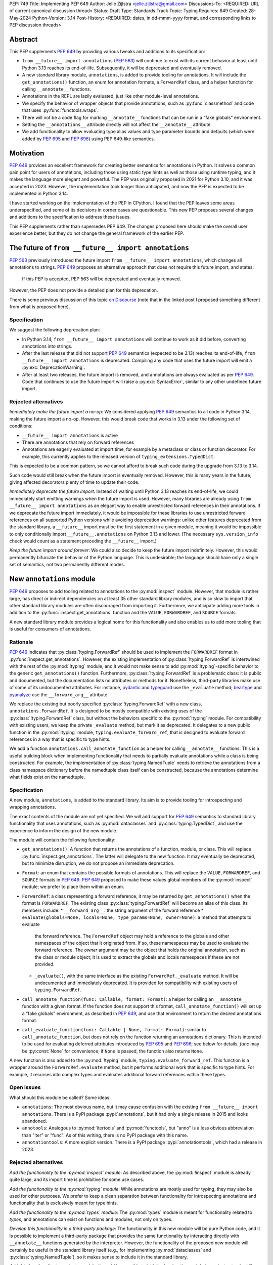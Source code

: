 PEP: 749
Title: Implementing PEP 649
Author: Jelle Zijlstra <jelle.zijlstra@gmail.com>
Discussions-To: <REQUIRED: URL of current canonical discussion thread>
Status: Draft
Type: Standards Track
Topic: Typing
Requires: 649
Created: 28-May-2024
Python-Version: 3.14
Post-History: <REQUIRED: dates, in dd-mmm-yyyy format, and corresponding links to PEP discussion threads>


Abstract
========

This PEP supplements :pep:`649` by providing various tweaks and additions to its
specification:

* ``from __future__ import annotations`` (:pep:`563`) will continue to exist with
  its current behavior at least until Python 3.13 reaches its end-of-life. Subsequently,
  it will be deprecated and eventually removed.
* A new standard library module, ``annotations``, is added to provide tooling for
  annotations. It will include the ``get_annotations()`` function, an enum for annotation
  formats, a ``ForwardRef`` class, and a helper function for calling ``__annotate__`` functions.
* Annotations in the REPL are lazily evaluated, just like other module-level annotations.
* We specify the behavior of wrapper objects that provide annotations, such as :py:func:`classmethod`
  and code that uses :py:func:`functools.wraps`.
* There will not be a code flag for marking ``__annotate__`` functions
  that can be run in a "fake globals" environment.
* Setting the ``__annotations__`` attribute directly will not affect the ``__annotate__`` attribute.
* We add functionality to allow evaluating type alias values and type parameter bounds and defaults
  (which were added by :pep:`695` and :pep:`696`) using PEP 649-like semantics.

Motivation
==========

:pep:`649` provides an excellent framework for creating better semantics for
annotations in Python. It solves a common pain point for users of annotations,
including those using static type hints as well as those using runtime typing,
and it makes the language more elegant and powerful.
The PEP was originally proposed in 2021 for Python 3.10,
and it was accepted in 2023. However, the implementation took longer than anticipated,
and now the PEP is expected to be implemented in Python 3.14.

I have started working on the implementation of the PEP in CPython. I found that
the PEP leaves some areas underspecified, and some
of its decisions in corner cases are questionable. This new PEP proposes several
changes and additions to the specification to address these issues.

This PEP supplements rather than supersedes PEP 649. The changes proposed here
should make the overall user experience better, but they do not change the
general framework of the earlier PEP.


The future of ``from __future__ import annotations``
====================================================

:pep:`563` previously introduced the future import ``from __future__ import annotations``,
which changes all annotations to strings. :pep:`649` proposes an alternative approach
that does not require this future import, and states:

    If this PEP is accepted, PEP 563 will be deprecated and eventually removed. 

However, the PEP does not provide a detailed plan for this deprecation.

There is some previous discussion of this topic `on Discourse <https://discuss.python.org/t/pep-649-deferred-evaluation-of-annotations-tentatively-accepted/21331/44>`__
(note that in the linked post I proposed something different from what is proposed here).

Specification
-------------

We suggest the following deprecation plan:

- In Python 3.14, ``from __future__ import annotations`` will continue to work as it
  did before, converting annotations into strings.
- After the last release that did not support :pep:`649` semantics (expected to be 3.13)
  reaches its end-of-life, ``from __future__ import annotations`` is deprecated. Compiling
  any code that uses the future import will emit a :py:exc:`DeprecationWarning`.
- After at least two releases, the future import is removed, and annotations are always
  evaluated as per :pep:`649`. Code that continues to use the future import will raise
  a :py:exc:`SyntaxError`, similar to any other undefined future import.

Rejected alternatives
---------------------

*Immediately make the future import a no-op*: We considered applying :pep:`649` semantics
to all code in Python 3.14, making the future import a no-op. However, this would break
code that works in 3.13 under the following set of conditions:

* ``__future__ import annotations`` is active
* There are annotations that rely on forward references
* Annotations are eagerly evaluated at import time, for example by a metaclass or
  class or function decorator. For example, this currently applies to the
  released version of ``typing_extensions.TypedDict``.

This is expected to be a common pattern, so we cannot afford to break such code during
the upgrade from 3.13 to 3.14.

Such code would still break when the future import is eventually removed. However, this
is many years in the future, giving affected decorators plenty of time to update their code.

*Immediately deprecate the future import*: Instead of waiting until Python 3.13 reaches
its end-of-life, we could immediately start emitting warnings when the future import is
used. However, many libraries are already using ``from __future__ import annotations`` as
an elegant way to enable unrestricted forward references in their annotations. If we deprecate
the future import immediately, it would be impossible for these libraries to use unrestricted
forward references on all supported Python versions while avoiding deprecation warnings:
unlike other features deprecated from the standard library, a ``__future__`` import must
be the first statement in a given module, meaning it would be impossible to only
conditionally import ``__future__.annotations`` on Python 3.13 and lower. (The necessary
``sys.version_info`` check would count as a statement preceding the ``__future__`` import.)

*Keep the future import around forever*: We could also decide to keep the future import
indefinitely. However, this would permanently bifurcate the behavior of the Python
language. This is undesirable; the language should have only a single set of semantics,
not two permanently different modes.

New ``annotations`` module
==========================

:pep:`649` proposes to add tooling related to annotations to the :py:mod:`inspect`
module. However, that module is rather large, has direct or indirect dependencies
on at least 35 other standard library modules, and is so slow to import that other
standard library modules are often discouraged from importing it. Furthermore, we
anticipate adding more tools in addition to the :py:func:`inspect.get_annotations`
function and the ``VALUE``, ``FORWARDREF``, and ``SOURCE`` formats.

A new standard library module provides a logical home for this functionality and
also enables us to add more tooling that is useful for consumers of annotations.

Rationale
---------

:pep:`649` indicates that :py:class:`!typing.ForwardRef` should be used to implement the
``FORWARDREF`` format in :py:func:`inspect.get_annotations`. However, the existing implementation
of :py:class:`!typing.ForwardRef` is intertwined with the rest of the :py:mod:`!typing` module,
and it would not make sense to add :py:mod:`!typing`-specific behavior to the generic ``get_annotations()``
function. Furthermore, :py:class:`!typing.ForwardRef` is a problematic
class: it is public and documented, but the documentation lists no attributes or methods
for it. Nonetheless, third-party libraries make use of some of its undocumented
attributes. For instance, `pydantic <https://github.com/pydantic/pydantic/blob/00ff77ed37589d924d3c10e0d5a48a7ef679a0d7/pydantic/v1/typing.py#L66>`__
and `typeguard <https://github.com/agronholm/typeguard/blob/016f8139f5a0a63147d68df9558cc5584cd2c49a/src/typeguard/_utils.py#L44>`__
use the ``_evaluate`` method; `beartype <https://github.com/beartype/beartype/blob/0b4453f83c7ed4be054d8733aab8075e1478e166/beartype/_util/hint/pep/proposal/pep484585/utilpep484585ref.py#L210>`__
and `pyanalyze <https://github.com/quora/pyanalyze/blob/9e401724f9d035cf138b72612834b6d5a00eb8e8/pyanalyze/annotations.py#L509>`__
use the ``__forward_arg__`` attribute.

We replace the existing but poorly specified :py:class:`!typing.ForwardRef` with a new class,
``annotations.ForwardRef``. It is designed to be mostly compatible with existing uses
of the :py:class:`!typing.ForwardRef` class, but without the behaviors specific to the
:py:mod:`!typing` module. For compatibility with existing users, we keep the private
``_evaluate`` method, but mark it as deprecated. It delegates to a new public function in
the :py:mod:`!typing` module, ``typing.evaluate_forward_ref``, that is designed to
evaluate forward references in a way that is specific to type hints.

We add a function ``annotations.call_annotate_function`` as a helper for calling
``__annotate__`` functions. This is a useful building block when implementing functionality
that needs to partially evaluate annotations while a class is being constructed.
For example, the implementation of :py:class:`typing.NamedTuple` needs to retrieve
the annotations from a class namespace dictionary before the namedtuple class itself
can be constructed, because the annotations determine what fields exist on the namedtuple.

Specification
-------------

A new module, ``annotations``, is added to the standard library. Its aim is to
provide tooling for introspecting and wrapping annotations.

The exact contents of the module are not yet specified. We will add support for
:pep:`649` semantics to standard library functionality that uses annotations, such
as :py:mod:`dataclasses` and :py:class:`typing.TypedDict`, and use the experience
to inform the design of the new module.

The module will contain the following functionality:

* ``get_annotations()``: A function that returns the annotations of a function,
  module, or class. This will replace :py:func:`inspect.get_annotations`. The latter
  will delegate to the new function. It may eventually be deprecated, but to
  minimize disruption, we do not propose an immediate deprecation.
* ``Format``: an enum that contains the possible formats of annotations. This will
  replace the ``VALUE``, ``FORWARDREF``, and ``SOURCE`` formats in :pep:`649`.
  :pep:`649` proposed to make these values global members of the :py:mod:`inspect`
  module; we prefer to place them within an enum.
* ``ForwardRef``: a class representing a forward reference; it may be returned by
  ``get_annotations()`` when the format is ``FORWARDREF``. The existing class
  :py:class:`typing.ForwardRef` will become an alias of this class. Its members include:
  * ``__forward_arg__``: the string argument of the forward reference
  * ``evaluate(globals=None, locals=None, type_params=None, owner=None)``: a method that attempts to evaluate
    the forward reference. The ``ForwardRef`` object may hold a reference to the
    globals and other namespaces of the object that it originated from. If so, these
    namespaces may be used to evaluate the forward reference. The *owner* argument
    may be the object that holds the original annotation, such as the class or module
    object; it is used to extract the globals and locals namespaces if these are not
    provided.
  * ``_evaluate()``, with the same interface as the existing ``ForwardRef._evaluate``
    method. It will be undocumented and immediately deprecated. It is provided for
    compatibility with existing users of ``typing.ForwardRef``.
* ``call_annotate_function(func: Callable, format: Format)``: a helper for calling
  an ``__annotate__`` function with a given format. If the function does not support
  this format, ``call_annotate_function()`` will set up a "fake globals" environment,
  as described in :pep:`649`, and use that environment to return the desired annotations
  format.
* ``call_evaluate_function(func: Callable | None, format: Format)``: similar to
  ``call_annotate_function``, but does not rely on the function returning an annotations
  dictionary. This is intended to be used for evaluating deferred attributes introduced by
  :pep:`695` and :pep:`696`; see below for details. *func* may be :py:const:`None`
  for convenience; if ``None`` is passed, the function also returns ``None``.

A new function is also added to the :py:mod:`!typing` module, ``typing.evaluate_forward_ref``.
This function is a wrapper around the ``ForwardRef.evaluate`` method, but it performs
additional work that is specific to type hints. For example, it recurses into complex
types and evaluates additional forward references within these types.

Open issues
-----------

What should this module be called? Some ideas:

- ``annotations``: The most obvious name, but it may cause confusion with the existing
  ``from __future__ import annotations``. There is a PyPI package :pypi:`annotations`,
  but it had only a single release in 2015 and looks abandoned.
- ``annotools``: Analogous to :py:mod:`itertools` and :py:mod:`functools`, but "anno" is a less
  obvious abbreviation than "iter" or "func". As of this writing, there
  is no PyPI package with this name.
- ``annotationtools``: A more explicit version. There is a PyPI package
  :pypi:`annotationtools`, which had a release in 2023.

Rejected alternatives
---------------------

*Add the functionality to the :py:mod:`inspect` module*: As described above, the
:py:mod:`!inspect` module is already quite large, and its import time is prohibitive
for some use cases.

*Add the functionality to the :py:mod:`typing` module*: While annotations are mostly
used for typing, they may also be used for other purposes. We prefer to keep a clean
separation between functionality for introspecting annotations and functionality that
is exclusively meant for type hints.

*Add the functionality to the :py:mod:`types` module*: The :py:mod:`types` module is
meant for functionality related to *types*, and annotations can exist on functions
and modules, not only on types.

*Develop this functionality in a third-party package*: The functionality in this new
module will be pure Python code, and it is possible to implement a third-party package
that provides the same functionality by interacting directly with ``__annotate__``
functions generated by the interpreter. However, the functionality of the proposed new
module will certainly be useful in the standard library itself (e.g., for implementing
:py:mod:`dataclasses` and :py:class:`typing.NamedTuple`), so it makes sense to include
it in the standard library.

*Add this functionality to a private module*: It would be possible to initially develop
the module in a private standard library module (e.g., ``_annotations``), and publicize
it only after we have gained more experience with the API. However, we already know
that we will need parts of this module for the standard library itself (e.g., for
implementing :py:mod:`!dataclasses` and :py:class:`!typing.NamedTuple`). Even if we make
it private, the module will inevitably get used by third-party users. It is preferable
to start with a clear, documented API from the beginning, to enable third-party users to
support :pep:`649` semantics as thoroughly as the standard library. The module will
immediately be used in other parts of the standard library, ensuring that it covers a
reasonable set of use cases.

Behavior of the REPL
====================

:pep:`649` specifies the following behavior of the interactive REPL:

    For the sake of simplicity, in this case we forego delayed evaluation.
    Module-level annotations in the REPL shell will continue to work exactly
    as they do with “stock semantics”, evaluating immediately and setting the
    result directly inside the ``__annotations__`` dict.

There are several problems with this proposed behavior. It makes the REPL the
only context where annotations are still evaluated immediately, which is
confusing for users and complicates the language.

It also makes the implementation of the REPL more complex, as it needs to
ensure that all statements are compiled in "interactive" mode, even if their
output does not need to be displayed. (This matters if there are multiple
statements in a single line evaluated by the REPL.)

Most importantly, this breaks some plausible use cases that inexperienced
users could run into. A user might write the following in a file::

    x: X | None = None
    class X: ...

Under :pep:`649` this would work fine: ``X`` is not yet defined when it is used,
but it is not evaluated. However, if a user were to paste this same code into the
REPL and execute it line by line, it would throw a ``NameError``, because the
name ``X`` is not yet defined.

This topic was previously discussed `on Discourse <https://discuss.python.org/t/pep-649-behavior-of-the-repl/54109>`__.

Specification
-------------

We propose to treat the interactive console like any other module-level code, and
make annotations lazily evaluated. This makes the language more consistent and
avoids subtle behavior changes between modules and the REPL.

Because the REPL is evaluated line by line, we would generate a new ``__annotate__``
function for every evaluated line that contains annotations. Whenever a line
containing annotations is evaluated, the previous ``__annotate__`` function is
lost:

.. code:: pycon

    >>> x: int
    >>> __annotate__(1)
    {'x': <class 'int'>}
    >>> y: str
    >>> __annotate__(1)
    {'y': <class 'str'>}
    >>> z: doesntexist
    >>> __annotate__(1)
    Traceback (most recent call last):
    File "<python-input-5>", line 1, in <module>
        __annotate__(1)
        ~~~~~~~~~~~~^^^
    File "<python-input-4>", line 1, in __annotate__
        z: doesntexist
           ^^^^^^^^^^^
    NameError: name 'doesntexist' is not defined

There will be no ``__annotations__`` key in the global namespace of the REPL.
In module namespaces, this key is created lazily when the ``__annotations__``
descriptor of the module object is accessed, but in the REPL there is no such module
object.

Wrappers that provide ``__annotations__``
=========================================

Several objects in the standard library and elsewhere provide annotations for their
wrapped object. :pep:`649` does not specify how such wrappers should behave.

Specification
-------------

Wrappers that provide annotations should be designed with the following goals
in mind:

* Evaluation of ``__annotations__`` should be deferred for as long as possible,
  consistent with the behavior of built-in functions, classes, and modules.
* Backward compatibility with the behavior prior to the implementation of :pep:`649`
  should be preserved.
* The ``__annotate__`` and ``__annotations__`` attributes should both be supplied
  with semantics consistent to those of the wrapped object.

More specifically:

* :py:func:`functools.update_wrapper` (and therefore :py:func:`functools.wraps`)
  will copy only the ``__annotate__`` attribute
  from the wrapped object to the wrapper. The ``__annotations__`` descriptor on the
  wrapper function will use the copied ``__annotate__``.
* The constructors for :py:func:`classmethod` and :py:func:`staticmethod` currently
  copy the ``__annotations__`` attribute from the wrapped object to the wrapper.
  If this PEP is implemented, they will instead have writable attributes for
  ``__annotate__`` and ``__annotations__``. Reading these attributes will retrieve
  the corresponding attribute from the underlying callable and cache it in the wrapper's
  ``__dict__``. Writing to these attributes will directly update the ``__dict__``,
  without affecting the wrapped callable.

Remove code flag for marking ``__annotate__`` functions
=======================================================

:pep:`649` specifies:

    This PEP assumes that
    third-party libraries may implement their own ``__annotate__``
    methods, and those functions would almost certainly work
    incorrectly when run in this "fake globals" environment.
    For that reason, this PEP allocates a flag on code objects,
    one of the unused bits in ``co_flags``, to mean "This code
    object can be run in a 'fake globals' environment."  This
    makes the "fake globals" environment strictly opt-in, and
    it's expected that only ``__annotate__`` methods generated
    by the Python compiler will set it.

We have not found a need for this mechanism during our work to
add :pep:`649` support to the standard library. While it is true
that custom ``__annotate__`` functions may not work well with the
"fake globals" environment, this technique is used only when the
``__annotate__`` function raises :py:exc:`NotImplementedError` to
signal that it does not support the requested format. However,
manually implemented ``__annotate__`` functions are likely to support
all three annotation formats; often, they will consist of a call to
``annotations.call_annotate_function`` plus some transformation of the
result.

In addition, the proposed mechanism couples the implementation with
low-level details of the code object. The code object flags are
CPython-specific and the documentation :py:ref:`explicitly warns <inspect-module-co-flags>`__
against relying on the values.

Specification
-------------

The standard library will use the "fake globals" technique on any
``__annotate__`` function that raises :py:exc:`NotImplementedError`
when the requested format is not supported.

Third-party code that implements ``__annotate__`` functions should either
support all three annotation formats, or be prepared to handle the
"fake globals" environment. This should be mentioned in the data model
documentation for ``__annotate__``.

Effect of setting ``__annotations__``
=====================================

:pep:`649` specifies:

  Setting ``o.__annotations__`` to a legal value
  automatically sets ``o.__annotate__`` to ``None``.

We would prefer to keep ``__annotate__`` unchanged when ``__annotations__``
is written to. Conceptually, ``__annotate__`` provides the ground truth
and ``__annotations__`` is merely a cache, and we shouldn't throw away the
ground truth if the cache is modified.

The motivation for PEP 649's behavior is to keep the two attributes in sync.
However, this is impossible in general; if the ``__annotations__`` dictionary
is modified in place, this will not be reflected in the ``__annotate__`` attribute.
The overall mental model for this area will be simpler if setting ``__annotations__``
has no effect on ``__annotate__``.

Specification
-------------

The value of ``__annotate__`` is not changed when ``__annotations__`` is set.

Deferred evaluation of PEP 695 and 696 objects
==============================================

Since :pep:`649` was written, Python 3.12 and 3.13 gained support for
several new features that also use deferred evaluation, similar to the
behavior this PEP proposes for annotations:

* The value of type aliases created through the :py:keyword:`type`
  statement (:pep:`695`)
* The bound and constraints of :py:class:`typing.TypeVar` objects
  created through the syntax for generics (:pep:`695`)
* The default value of :py:class:`typing.TypeVar`, :py:class:`ParamSpec`,
  and :py:class:`typing.TypeVarTuple` objects (:pep:`696`)

Currently, these objects use deferred evaluation, but there is no direct
access to the function object used for deferred evaluation. To enable
the same kind of introspection that is now possible for annotations, we propose
to expose the internal function objects, allowing users to evaluate them
using the FORWARDREF and SOURCE formats.

Specification
-------------

We will add the following new attributes:

* ``evaluate_value`` on :py:class:`typing.TypeAliasType`
* ``evaluate_bound``, ``evaluate_constraints``, and ``evaluate_default`` on :py:class:`typing.TypeVar`
* ``evaluate_default`` on :py:class:`typing.ParamSpec`
* ``evaluate_default`` on :py:class:`typing.TypeVarTuple`

Except for ``evaluate_value``, these attributes may be ``None`` if the object
does not have a bound, constraints, or default. Otherwise, the attribute is a
callable, similar to an ``__annotate__`` function, that takes a single integer
argument and returns the evaluated value. Unlike ``__annotate__`` functions,
these callables return a single value, not a dictionary of annotations.
These attributes are readonly.

Usually, users would use these attributes in combinations with
``annotations.call_evaluate_function``. For example, to get a ``TypeVar``'s bound
in SOURCE format, one could write
``annotations.call_evaluate_function(T.evaluate_bound, annotations.Format.SOURCE)``.

Miscellaneous implementation details
====================================

:pep:`649` goes into considerable detail on some aspects of the implementation.
To avoid confusion, we describe a few aspects where the current implementation
differs from that described in the PEP. However, these details are not guaranteed
to hold in the future, and they may change without notice in the future, unless
they are documented in the language reference.

Supported operations on ``ForwardRef`` objects
----------------------------------------------

The ``SOURCE`` format is implemented by the "stringizer" technique,
where the globals dictionary of a function is augmented so that every
lookup results in a special object that can be used to reconstruct the
operations that are performed on the object.

:pep:`649` specifies:

    In practice, the "stringizer" functionality will be implemented
    in the ``ForwardRef`` object currently defined in the
    ``typing`` module.  ``ForwardRef`` will be extended to
    implement all stringizer functionality; it will also be
    extended to support evaluating the string it contains,
    to produce the real value (assuming all symbols referenced
    are defined).

However, this is likely to lead to confusion in practice. An object
that implements stringizer functionality must implement almost all
special methods, including ``__getattr__`` and ``__eq__``, to return
a new stringizer. Such an object is confusing to work with: all operations
succeed, but they are likely to return different objects than the user
expects.

The current implementation instead implements only a few useful methods
on the ``ForwardRef`` class. During the evaluation of annotations,
an instance of a private stringizer class is used instead of ``ForwardRef``.
After evaluation completes, the implementation of the FORWARDREF format
converts these internal objects into ``ForwardRef`` objects.

Backwards Compatibility
=======================

:pep:`649` provides a thorough discussion of the backwards compatibility implications
on existing code that uses either stock or :pep:`563` semantics.

However, there is another set of compatibility problems: new code that is written
assuming :pep:`649` semantics, but uses existing tools that eagerly evaluate annotations.
For example, consider a ``dataclass``-like class decorator ``@annotator`` that retrieves the annotated
fields in the class it decorates, either by accessing ``__annotations__`` directly
or by calling :py:func:`inspect.get_annotations`.

Once :pep:`649` is implemented, code like this will work fine::

    class X:
        y: Y

    class Y: pass

But this will not, unless ``@annotator`` is changed to use the new ``FORWARDREF``
format::

    @annotator
    class X:
        y: Y

    class Y: pass

This is not strictly a backwards compatibility issue, since no previously working code
would break; before :pep:`649`, this code would have raised ``NameError`` at runtime.
In a sense, it is no different from any other new Python feature that needs
to be suppported by third-party libraries. Nevertheless, it is a serious issue for libraries
that perform introspection, and it is important that we make it as easy as possible for
libraries to support the new semantics in a straightforward, user-friendly way.

We will update those parts of the standard library that are affected by this problem,
and we propose to add commonly useful functionality to the new ``annotations`` module,
so third-party tools can use the same set of tools.


Security Implications
=====================

None.


How to Teach This
=================

The semantics of :pep:`649`, as modified by this PEP, should largely be intuitive for
users who add annotations to their code. We eliminate the need for manually adding
quotes around annotations that require forward references, a major source of confusion
for users.

For advanced users who need to introspect annotations, the story becomes more complex.
The documentation of the new ``annotations`` module will serve as a reference for users
who need to interact programmatically with annotations.


Reference Implementation
========================

The in-progress PR `#119891 <https://github.com/python/cpython/pull/119891>`__
implements much of this PEP.

Open Issues
===========

We may discover additional areas where :pep:`649` needs clarification or amendment
as we make progress on implementing it. Readers are encouraged to follow the
`CPython issue <https://github.com/python/cpython/issues/119180>`__ tracking the
implementation of the PEP and try out the draft implementation. Any feedback may
be incorporated into future versions of this PEP.

Should dataclass field types use deferred evaluation?
-----------------------------------------------------

The current draft implementation already supports deferred evaluation in dataclasses,
so this works:

.. code:: pycon

  >>> from dataclasses import dataclass
  >>> @dataclass
  ... class D:
  ...     x: undefined
  ...     

However, the ``FORWARDREF`` format leaks into the field types of the dataclass:

.. code:: pycon

  >>> fields(D)[0].type
  ForwardRef('undefined')

We could instead add deferred evaluation for the field type, similar to that outlined
above for type alias values.

Accessing ``.type`` might throw an error:

.. code:: pycon

  >>> @dataclass
  ... class D:
  ...     x: undefined
  ...     
  >>> field = fields(D)[0]
  >>> field.type
  Traceback (most recent call last):
    File "<python-input-4>", line 1, in <module>
      field.type
    File ".../dataclasses.py", line 308, in type
      annos = self._annotate(annotations.Format.VALUE)
    File "<python-input-2>", line 3, in __annotate__
      x: undefined
        ^^^^^^^^^
  NameError: name 'undefined' is not defined

But users could use ``annotations.call_evaluate_function`` to get the type in other formats:

.. code:: pycon

  >>> annotations.call_evaluate_function(field.evaluate_type, annotations.Format.SOURCE)
  'undefined'
  >>> annotations.call_evaluate_function(field.evaluate_type, annotations.Format.FORWARDREF)
  ForwardRef('undefined')

Other variations are possible. For example, we could leave the ``type`` attribute unchanged,
and only add the ``evaluate_type`` method. This avoids unpleasant surprises where accessing
``.type`` may throw an exception.

Acknowledgments
===============

First of all, I thank Larry Hastings for writing :pep:`649`. This PEP modifies some of his
initial decisions, but the overall design is still his.

I thank Carl Meyer and Alex Waygood for feedback on early drafts of this PEP.

Appendix
========

Which expressions can be stringified?
-------------------------------------

:pep:`649` acknowledges that the stringifier cannot handle all expressions. Now that we
have a draft implementation, we can be more precise about the expressions that can and
cannot be handled. Below is a list of all expressions in the Python AST that can and
cannot be recovered by the stringifier. The full list should probably not be added to
the documentation, but creating it is a useful exercise.

First, the stringifier of course cannot recover any information that is not present in
the compiled code, including comments, whitespace, parenthesization, and operations that
get simplified by the AST optimizer.

Second, the stringifier can intercept almost all operations that involve names looked
up in some scope, but it cannot interject operations that operate fully on constants.
As a corollary, this also means it is not safe to request SOURCE format on untrusted
code: Python is powerful enough that it is possible to achieve arbitrary code execution
even with no access to any globals or builtins. For example:

```
>>> def f(x: (1).__class__.__base__.__subclasses__()[-1].__init__.__builtins__["print"]("Hello world")): pass
... 
>>> annotations.get_annotations(f, format=annotations.Format.SOURCE)
Hello world
{'x': 'None'}
```

The following are supported (sometimes with caveats):

* ``BinOp``
* ``UnaryOp``
  * ``Invert`` (``~``), ``UAdd`` (``+``), and ``USub`` (``-``) are supported
  * ``Not`` (``not``) is not supported
* ``Dict`` (except when using ``**`` unpacking)
* ``Set``
* ``Compare``
  * ``Eq`` and ``NotEq`` are supported
  * ``Lt``, ``LtE``, ``Gt``, and ``GtE`` are supported, but the operand may be flipped
  * ``Is``, ``IsNot``, ``In``, and ``NotIn`` are not supported
* ``Call`` (except when using ``**`` unpacking)
* ``Constant`` (though not the exact representation of the constant; for example, escape
  sequences in strings are lost; hexadecimal numbers are converted to decimal)
* ``Attribute`` (assuming the value is not a constant)
* ``Subscript`` (assuming the value is not a constant)
* ``Starred`` (``*`` unpacking)
* ``Name``
* ``List``
* ``Tuple``
* ``Slice``

The following are unsupported, but throw an informative error when encountered by the
stringifier:

* ``FormattedValue`` (f-strings; error is not detected if conversion specifiers like ``!r``
  are used)
* ``JoinedStr`` (f-strings)

The following are unsupported and result in incorrect output:

* ``BoolOp`` (``and`` and ``or``)
* ``IfExp``
* ``Lambda``
* ``ListComp``
* ``SetComp``
* ``DictComp``
* ``GeneratorExp``

The following are disallowed in annotation scopes and therefore not relevant:

* ``NamedExpr`` (``:=``)
* ``Await``
* ``Yield``
* ``YieldFrom``


Copyright
=========

This document is placed in the public domain or under the
CC0-1.0-Universal license, whichever is more permissive.
